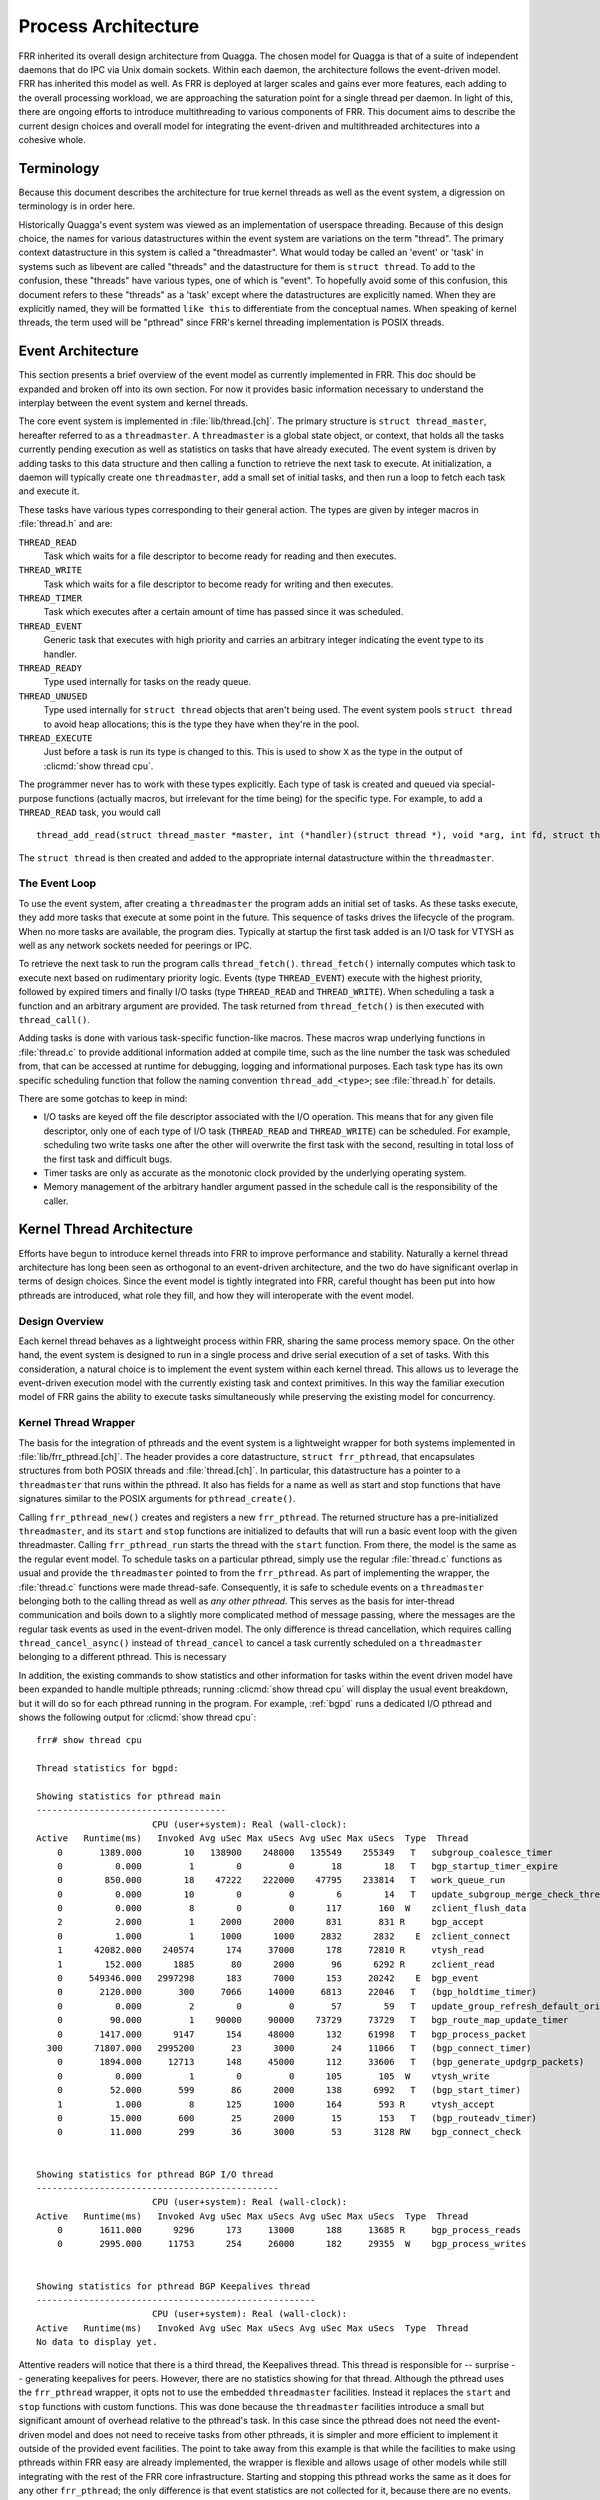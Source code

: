.. _process-architecture:

Process Architecture
====================

FRR inherited its overall design architecture from Quagga. The chosen model for
Quagga is that of a suite of independent daemons that do IPC via Unix domain
sockets. Within each daemon, the architecture follows the event-driven model.
FRR has inherited this model as well. As FRR is deployed at larger scales and
gains ever more features, each adding to the overall processing workload, we
are approaching the saturation point for a single thread per daemon. In light
of this, there are ongoing efforts to introduce multithreading to various
components of FRR. This document aims to describe the current design choices
and overall model for integrating the event-driven and multithreaded
architectures into a cohesive whole.

Terminology
-----------
Because this document describes the architecture for true kernel threads as
well as the event system, a digression on terminology is in order here.

Historically Quagga's event system was viewed as an implementation of userspace
threading. Because of this design choice, the names for various datastructures
within the event system are variations on the term "thread". The primary
context datastructure in this system is called a "threadmaster". What would
today be called an 'event' or 'task' in systems such as libevent are called
"threads" and the datastructure for them is ``struct thread``. To add to the
confusion, these "threads" have various types, one of which is "event". To
hopefully avoid some of this confusion, this document refers to these "threads"
as a 'task' except where the datastructures are explicitly named. When they are
explicitly named, they will be formatted ``like this`` to differentiate from
the conceptual names. When speaking of kernel threads, the term used will be
"pthread" since FRR's kernel threading implementation is POSIX threads.


Event Architecture
------------------
This section presents a brief overview of the event model as currently
implemented in FRR. This doc should be expanded and broken off into its own
section. For now it provides basic information necessary to understand the
interplay between the event system and kernel threads.

The core event system is implemented in :file:`lib/thread.[ch]`. The primary
structure is ``struct thread_master``, hereafter referred to as a
``threadmaster``. A ``threadmaster`` is a global state object, or context, that
holds all the tasks currently pending execution as well as statistics on tasks
that have already executed. The event system is driven by adding tasks to this
data structure and then calling a function to retrieve the next task to
execute. At initialization, a daemon will typically create one
``threadmaster``, add a small set of initial tasks, and then run a loop to
fetch each task and execute it.

These tasks have various types corresponding to their general action. The types
are given by integer macros in :file:`thread.h` and are:

``THREAD_READ``
   Task which waits for a file descriptor to become ready for reading and then
   executes.

``THREAD_WRITE``
   Task which waits for a file descriptor to become ready for writing and then
   executes.

``THREAD_TIMER``
   Task which executes after a certain amount of time has passed since it was
   scheduled.

``THREAD_EVENT``
   Generic task that executes with high priority and carries an arbitrary
   integer indicating the event type to its handler.

``THREAD_READY``
   Type used internally for tasks on the ready queue.

``THREAD_UNUSED``
   Type used internally for ``struct thread`` objects that aren't being used.
   The event system pools ``struct thread`` to avoid heap allocations; this is
   the type they have when they're in the pool.

``THREAD_EXECUTE``
   Just before a task is run its type is changed to this. This is used to show
   ``X`` as the type in the output of :clicmd:`show thread cpu`.

The programmer never has to work with these types explicitly. Each type of task
is created and queued via special-purpose functions (actually macros, but
irrelevant for the time being) for the specific type. For example, to add a
``THREAD_READ`` task, you would call

::

   thread_add_read(struct thread_master *master, int (*handler)(struct thread *), void *arg, int fd, struct thread **ref);

The ``struct thread`` is then created and added to the appropriate internal
datastructure within the ``threadmaster``.

The Event Loop
^^^^^^^^^^^^^^
To use the event system, after creating a ``threadmaster`` the program adds an
initial set of tasks. As these tasks execute, they add more tasks that execute
at some point in the future. This sequence of tasks drives the lifecycle of the
program. When no more tasks are available, the program dies. Typically at
startup the first task added is an I/O task for VTYSH as well as any network
sockets needed for peerings or IPC.

To retrieve the next task to run the program calls ``thread_fetch()``.
``thread_fetch()`` internally computes which task to execute next based on
rudimentary priority logic. Events (type ``THREAD_EVENT``) execute with the
highest priority, followed by expired timers and finally I/O tasks (type
``THREAD_READ`` and ``THREAD_WRITE``). When scheduling a task a function and an
arbitrary argument are provided. The task returned from ``thread_fetch()`` is
then executed with ``thread_call()``.

Adding tasks is done with various task-specific function-like macros. These
macros wrap underlying functions in :file:`thread.c` to provide additional
information added at compile time, such as the line number the task was
scheduled from, that can be accessed at runtime for debugging, logging and
informational purposes. Each task type has its own specific scheduling function
that follow the naming convention ``thread_add_<type>``; see :file:`thread.h`
for details.

There are some gotchas to keep in mind:

- I/O tasks are keyed off the file descriptor associated with the I/O
  operation. This means that for any given file descriptor, only one of each
  type of I/O task (``THREAD_READ`` and ``THREAD_WRITE``) can be scheduled. For
  example, scheduling two write tasks one after the other will overwrite the
  first task with the second, resulting in total loss of the first task and
  difficult bugs.

- Timer tasks are only as accurate as the monotonic clock provided by the
  underlying operating system.

- Memory management of the arbitrary handler argument passed in the schedule
  call is the responsibility of the caller.


.. todo: include this when its more complete
.. .. figure:: ../figures/threadmaster.svg


Kernel Thread Architecture
--------------------------
Efforts have begun to introduce kernel threads into FRR to improve performance
and stability. Naturally a kernel thread architecture has long been seen as
orthogonal to an event-driven architecture, and the two do have significant
overlap in terms of design choices. Since the event model is tightly integrated
into FRR, careful thought has been put into how pthreads are introduced, what
role they fill, and how they will interoperate with the event model.

Design Overview
^^^^^^^^^^^^^^^
Each kernel thread behaves as a lightweight process within FRR, sharing the
same process memory space. On the other hand, the event system is designed to
run in a single process and drive serial execution of a set of tasks. With this
consideration, a natural choice is to implement the event system within each
kernel thread. This allows us to leverage the event-driven execution model with
the currently existing task and context primitives. In this way the familiar
execution model of FRR gains the ability to execute tasks simultaneously while
preserving the existing model for concurrency.

Kernel Thread Wrapper
^^^^^^^^^^^^^^^^^^^^^
The basis for the integration of pthreads and the event system is a lightweight
wrapper for both systems implemented in :file:`lib/frr_pthread.[ch]`. The
header provides a core datastructure, ``struct frr_pthread``, that encapsulates
structures from both POSIX threads and :file:`thread.[ch]`. In particular, this
datastructure has a pointer to a ``threadmaster`` that runs within the pthread.
It also has fields for a name as well as start and stop functions that have
signatures similar to the POSIX arguments for ``pthread_create()``.

Calling ``frr_pthread_new()`` creates and registers a new ``frr_pthread``. The
returned structure has a pre-initialized ``threadmaster``, and its ``start``
and ``stop`` functions are initialized to defaults that will run a basic event
loop with the given threadmaster. Calling ``frr_pthread_run`` starts the thread
with the ``start`` function. From there, the model is the same as the regular
event model. To schedule tasks on a particular pthread, simply use the regular
:file:`thread.c` functions as usual and provide the ``threadmaster`` pointed to
from the ``frr_pthread``. As part of implementing the wrapper, the
:file:`thread.c` functions were made thread-safe. Consequently, it is safe to
schedule events on a ``threadmaster`` belonging both to the calling thread as
well as *any other pthread*. This serves as the basis for inter-thread
communication and boils down to a slightly more complicated method of message
passing, where the messages are the regular task events as used in the
event-driven model. The only difference is thread cancellation, which requires
calling ``thread_cancel_async()`` instead of ``thread_cancel`` to cancel a task
currently scheduled on a ``threadmaster`` belonging to a different pthread.
This is necessary

In addition, the existing commands to show statistics and other information for
tasks within the event driven model have been expanded to handle multiple
pthreads; running :clicmd:`show thread cpu` will display the usual event
breakdown, but it will do so for each pthread running in the program. For
example, :ref:`bgpd` runs a dedicated I/O pthread and shows the following
output for :clicmd:`show thread cpu`:

::

   frr# show thread cpu

   Thread statistics for bgpd:

   Showing statistics for pthread main
   ------------------------------------
                         CPU (user+system): Real (wall-clock):
   Active   Runtime(ms)   Invoked Avg uSec Max uSecs Avg uSec Max uSecs  Type  Thread
       0       1389.000        10   138900    248000   135549    255349   T   subgroup_coalesce_timer
       0          0.000         1        0         0       18        18   T   bgp_startup_timer_expire
       0        850.000        18    47222    222000    47795    233814   T   work_queue_run
       0          0.000        10        0         0        6        14   T   update_subgroup_merge_check_thread_cb
       0          0.000         8        0         0      117       160  W    zclient_flush_data
       2          2.000         1     2000      2000      831       831 R     bgp_accept
       0          1.000         1     1000      1000     2832      2832    E  zclient_connect
       1      42082.000    240574      174     37000      178     72810 R     vtysh_read
       1        152.000      1885       80      2000       96      6292 R     zclient_read
       0     549346.000   2997298      183      7000      153     20242    E  bgp_event
       0       2120.000       300     7066     14000     6813     22046   T   (bgp_holdtime_timer)
       0          0.000         2        0         0       57        59   T   update_group_refresh_default_originate_route_map
       0         90.000         1    90000     90000    73729     73729   T   bgp_route_map_update_timer
       0       1417.000      9147      154     48000      132     61998   T   bgp_process_packet
     300      71807.000   2995200       23      3000       24     11066   T   (bgp_connect_timer)
       0       1894.000     12713      148     45000      112     33606   T   (bgp_generate_updgrp_packets)
       0          0.000         1        0         0      105       105  W    vtysh_write
       0         52.000       599       86      2000      138      6992   T   (bgp_start_timer)
       1          1.000         8      125      1000      164       593 R     vtysh_accept
       0         15.000       600       25      2000       15       153   T   (bgp_routeadv_timer)
       0         11.000       299       36      3000       53      3128 RW    bgp_connect_check


   Showing statistics for pthread BGP I/O thread
   ----------------------------------------------
                         CPU (user+system): Real (wall-clock):
   Active   Runtime(ms)   Invoked Avg uSec Max uSecs Avg uSec Max uSecs  Type  Thread
       0       1611.000      9296      173     13000      188     13685 R     bgp_process_reads
       0       2995.000     11753      254     26000      182     29355  W    bgp_process_writes


   Showing statistics for pthread BGP Keepalives thread
   -----------------------------------------------------
                         CPU (user+system): Real (wall-clock):
   Active   Runtime(ms)   Invoked Avg uSec Max uSecs Avg uSec Max uSecs  Type  Thread
   No data to display yet.

Attentive readers will notice that there is a third thread, the Keepalives
thread. This thread is responsible for -- surprise -- generating keepalives for
peers. However, there are no statistics showing for that thread. Although the
pthread uses the ``frr_pthread`` wrapper, it opts not to use the embedded
``threadmaster`` facilities. Instead it replaces the ``start`` and ``stop``
functions with custom functions. This was done because the ``threadmaster``
facilities introduce a small but significant amount of overhead relative to the
pthread's task. In this case since the pthread does not need the event-driven
model and does not need to receive tasks from other pthreads, it is simpler and
more efficient to implement it outside of the provided event facilities.  The
point to take away from this example is that while the facilities to make using
pthreads within FRR easy are already implemented, the wrapper is flexible and
allows usage of other models while still integrating with the rest of the FRR
core infrastructure. Starting and stopping this pthread works the same as it
does for any other ``frr_pthread``; the only difference is that event
statistics are not collected for it, because there are no events.

Notes on Design and Documentation
---------------------------------
Because of the choice to embed the existing event system into each pthread
within FRR, at this time there is not integrated support for other models of
pthread use such as divide and conquer. Similarly, there is no explicit support
for thread pooling or similar higher level constructs. The currently existing
infrastructure is designed around the concept of long-running worker threads
responsible for specific jobs within each daemon. This is not to say that
divide and conquer, thread pooling, etc. could not be implemented in the
future. However, designs in this direction must be very careful to take into
account the existing codebase. Introducing kernel threads into programs that
have been written under the assumption of a single thread of execution must be
done very carefully to avoid insidious errors and to ensure the program remains
understandable and maintainable.

In keeping with these goals, future work on kernel threading should be
extensively documented here and FRR developers should be very careful with
their design choices, as poor choices tightly integrated can prove to be
catastrophic for development efforts in the future.
